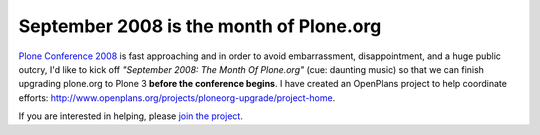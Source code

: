 September 2008 is the month of Plone.org
========================================

.. post:: 2008/09/02
   :tags: plone, python
   :category: python
   :author: me
   :location: DC
   :language: en

`Plone Conference 2008`_ is fast approaching and in order to avoid
embarrassment, disappointment, and a huge public outcry, I'd like to
kick off *"September 2008: The Month Of Plone.org"* (cue: daunting
music) so that we can finish upgrading plone.org to Plone 3 **before the
conference begins**. I have created an OpenPlans project to help
coordinate efforts:
`http://www.openplans.org/projects/ploneorg-upgrade/project-home`_.

If you are interested in helping, please `join the project`_.

.. _Plone Conference 2008: http://plone.org/2008
.. _`http://www.openplans.org/projects/ploneorg-upgrade/project-home`: http://www.openplans.org/projects/ploneorg-upgrade/project-home
.. _join the project: http://www.openplans.org/projects/ploneorg-upgrade/request-membership
